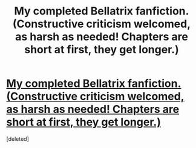 #+TITLE: My completed Bellatrix fanfiction. (Constructive criticism welcomed, as harsh as needed! Chapters are short at first, they get longer.)

* [[http://www.fanfiction.net/s/6640215/1/The_Life_and_Death_Bellatrix_Lestrange][My completed Bellatrix fanfiction. (Constructive criticism welcomed, as harsh as needed! Chapters are short at first, they get longer.)]]
:PROPERTIES:
:Score: 2
:DateUnix: 1334205427.0
:DateShort: 2012-Apr-12
:END:
[deleted]

